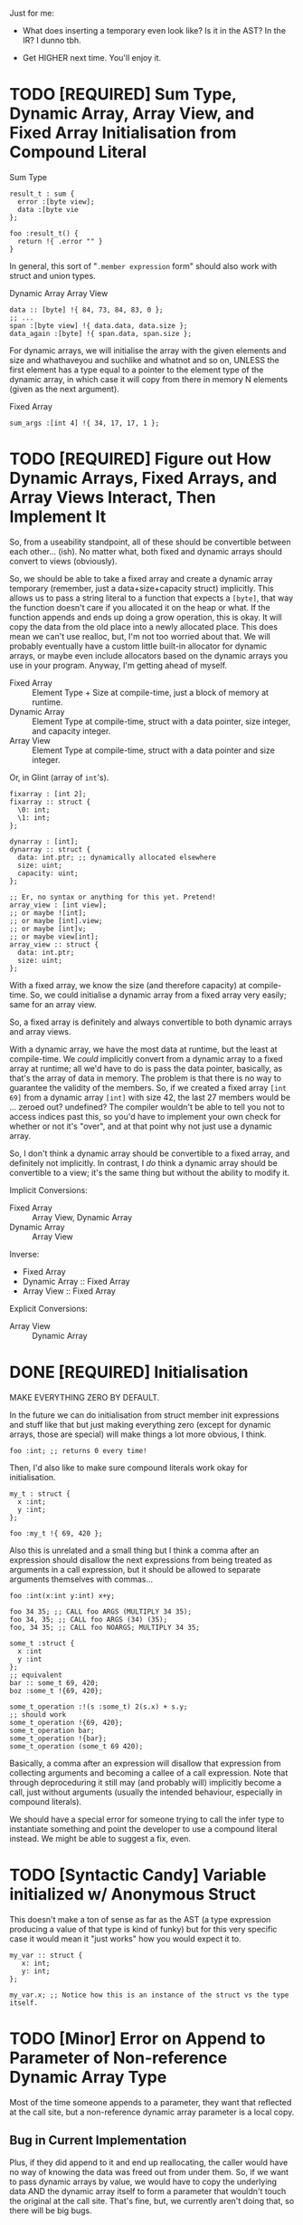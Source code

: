 Just for me:

- What does inserting a temporary even look like? Is it in the AST? In the IR? I dunno tbh.

- Get HIGHER next time. You'll enjoy it.

* TODO [REQUIRED] Sum Type, Dynamic Array, Array View, and Fixed Array Initialisation from Compound Literal

Sum Type
#+begin_src glint-ts
result_t : sum {
  error :[byte view];
  data :[byte vie
};

foo :result_t() {
  return !{ .error "" }
}
#+end_src

In general, this sort of "=.member expression= form" should also work with struct and union types.


Dynamic Array
Array View
#+begin_src glint-ts
  data :: [byte] !{ 84, 73, 84, 83, 0 };
  ;; ...
  span :[byte view] !{ data.data, data.size };
  data_again :[byte] !{ span.data, span.size };
#+end_src

For dynamic arrays, we will initialise the array with the given elements and size and whathaveyou and suchlike and whatnot and so on, UNLESS the first element has a type equal to a pointer to the element type of the dynamic array, in which case it will copy from there in memory N elements (given as the next argument).


Fixed Array
#+begin_src glint-ts
  sum_args :[int 4] !{ 34, 17, 17, 1 };
#+end_src


* TODO [REQUIRED] Figure out How Dynamic Arrays, Fixed Arrays, and Array Views Interact, Then Implement It

So, from a useability standpoint, all of these should be convertible between each other... (ish). No matter what, both fixed and dynamic arrays should convert to views (obviously).

So, we should be able to take a fixed array and create a dynamic array temporary (remember, just a data+size+capacity struct) implicitly. This allows us to pass a string literal to a function that expects a ~[byte]~, that way the function doesn't care if you allocated it on the heap or what. If the function appends and ends up doing a grow operation, this is okay. It will copy the data from the old place into a newly allocated place. This does mean we can't use realloc, but, I'm not too worried about that. We will probably eventually have a custom little built-in allocator for dynamic arrays, or maybe even include allocators based on the dynamic arrays you use in your program. Anyway, I'm getting ahead of myself.

- Fixed Array :: Element Type + Size at compile-time, just a block of memory at runtime.
- Dynamic Array :: Element Type at compile-time, struct with a data pointer, size integer, and capacity integer.
- Array View :: Element Type at compile-time, struct with a data pointer and size integer.

Or, in Glint (array of =int='s).
#+begin_src glint-ts
  fixarray : [int 2];
  fixarray :: struct {
    \0: int;
    \1: int;
  };

  dynarray : [int];
  dynarray :: struct {
    data: int.ptr; ;; dynamically allocated elsewhere
    size: uint;
    capacity: uint;
  };

  ;; Er, no syntax or anything for this yet. Pretend!
  array_view : [int view];
  ;; or maybe ![int];
  ;; or maybe [int].view;
  ;; or maybe [int]v;
  ;; or maybe view[int];
  array_view :: struct {
    data: int.ptr;
    size: uint;
  };
#+end_src

With a fixed array, we know the size (and therefore capacity) at compile-time. So, we could initialise a dynamic array from a fixed array very easily; same for an array view.

So, a fixed array is definitely and always convertible to both dynamic arrays and array views.

With a dynamic array, we have the most data at runtime, but the least at compile-time. We /could/ implicitly convert from a dynamic array to a fixed array at runtime; all we'd have to do is pass the data pointer, basically, as that's the array of data in memory. The problem is that there is no way to guarantee the validity of the members. So, if we created a fixed array =[int 69]= from a dynamic array =[int]= with size 42, the last 27 members would be ... zeroed out? undefined? The compiler wouldn't be able to tell you not to access indices past this, so you'd have to implement your own check for whether or not it's "over", and at that point why not just use a dynamic array.

So, I don't think a dynamic array should be convertible to a fixed array, and definitely not implicitly. In contrast, I /do/ think a dynamic array should be convertible to a view; it's the same thing but without the ability to modify it.

Implicit Conversions:
- Fixed Array :: Array View, Dynamic Array
- Dynamic Array :: Array View

Inverse:
- Fixed Array
- Dynamic Array :: Fixed Array
- Array View :: Fixed Array

Explicit Conversions:
- Array View :: Dynamic Array

* DONE [REQUIRED] Initialisation

MAKE EVERYTHING ZERO BY DEFAULT.

In the future we can do initialisation from struct member init expressions and stuff like that but just making everything zero (except for dynamic arrays, those are special) will make things a lot more obvious, I think.
#+begin_src glint-ts
  foo :int; ;; returns 0 every time!
#+end_src

Then, I'd also like to make sure compound literals work okay for initialisation.
#+begin_src glint-ts
  my_t : struct {
    x :int;
    y :int;
  };

  foo :my_t !{ 69, 420 };
#+end_src

Also this is unrelated and a small thing but I think a comma after an expression should disallow the next expressions from being treated as arguments in a call expression, but it should be allowed to separate arguments themselves with commas...
#+begin_src glint-ts
  foo :int(x:int y:int) x+y;

  foo 34 35; ;; CALL foo ARGS (MULTIPLY 34 35);
  foo 34, 35; ;; CALL foo ARGS (34) (35);
  foo, 34 35; ;; CALL foo NOARGS; MULTIPLY 34 35;

  some_t :struct {
    x :int
    y :int
  };
  ;; equivalent
  bar :: some_t 69, 420;
  boz :some_t !{69, 420};

  some_t_operation :!(s :some_t) 2(s.x) + s.y;
  ;; should work
  some_t_operation !{69, 420};
  some_t_operation bar;
  some_t_operation !{bar};
  some_t_operation (some_t 69 420);
#+end_src

Basically, a comma after an expression will disallow that expression from collecting arguments and becoming a callee of a call expression. Note that through deproceduring it still may (and probably will) implicitly become a call, just without arguments (usually the intended behaviour, especially in compound literals).

We should have a special error for someone trying to call the infer type to instantiate something and point the developer to use a compound literal instead. We might be able to suggest a fix, even.

* TODO [Syntactic Candy] Variable initialized w/ Anonymous Struct

This doesn't make a ton of sense as far as the AST (a type expression producing a value of that type is kind of funky) but for this very specific case it would mean it "just works" how you would expect it to.

#+begin_src glint-ts
  my_var :: struct {
     x: int;
     y: int;
  };

  my_var.x; ;; Notice how this is an instance of the struct vs the type itself.
#+end_src

* TODO [Minor] Error on Append to Parameter of Non-reference Dynamic Array Type

Most of the time someone appends to a parameter, they want that reflected at the call site, but a non-reference dynamic array parameter is a local copy.

** Bug in Current Implementation

Plus, if they did append to it and end up reallocating, the caller would have no way of knowing the data was freed out from under them. So, if we want to pass dynamic arrays by value, we would have to copy the underlying data AND the dynamic array itself to form a parameter that wouldn't touch the original at the call site. That's fine, but, we currently aren't doing that, so there will be big bugs.

* TODO [Feature] Exported Alias for Custom Object File Symbols

Current issue: gstd_read is too verbose for the language itself, but juuuust verbose enough for C usage. So we want one name visible from C, =gstd_read=, and another visible form Glint, =read= (which will probably be Glint name mangled).

#+begin_src glint-ts
  ;; NOTE: Should actually export /mangled/ name
  export read: [Byte](path: [Byte]) {
      ;; ...
  }
  ;; NOTE: This is where we may define any amount of aliases to the above
  ;; function, mostly for interopability with other programs and languages.
  ;; These are exported alongside the regular export, and may even be
  ;; exported if the base declaration is not (i.e. so C code may call)
  alias read "gstd_read";
#+end_src

Sadly, this will probably require support all the way from Glint lexer through to IR to MIR to codegen backends, as I don't think we ever thought of a function having multiple names. But, now it might. So, we'll support that. Pretty easy in assembly, just allow outputting multiple =.globl= directives before a label instead of just one. In object files, it's as easy as defining an extra symbol with the same section and offset as the aliased symbol. However, getting that data from the language frontend to the backend through all the data transformations will be interesting (or we will cheat and pass it in the context lol).

Well I spent three hours trying to implement this and ended up throwing everything out because I'm apparently too stupid to fucking implement this properly at the moment. What's so stupid is it requires linkages to no longer apply to objects but to apply to the symbols that apply to the objects, and that is an indirection that literally none of the compiler has planned for.

So, to actually do this, here's what I'll need to break it down into:
1. IR and MIR function names get converted to a name + linkage.
1a. Make sure everything still works as it does now.
2. IR and MIR no longer forced to have one name.
3. Glint IRGen handles aliases as names added to the base declaration with "Exported" linkage.

JFC I did the backend part half in a trance.

* DONE [REQUIRED] Deallocation of Dynamic Array with Unary Prefix Minus

#+begin_src glint-ts
a : [Byte]; ;; allocated
-a; ;; deallocated
a; ;; ERROR!
#+end_src

Also error (warn?) on deallocating in any loop control flow; the only time this would make sense is a dynamic array of dynamic arrays, I'd think. Note that deallocating cannot be undone.

A fixed array obviously can't be deallocated, and an array parameter isn't moved to the function and therefore not deallocated. A dynamic array return value is moved to the caller, and may be freed like any other dynamic array.

#+begin_src glint-ts
import "std.SimpleFile";
import "std.print";

contents :: read "TODO.org";

print contents.data;

-contents;

0;
#+end_src

The above program shouldn't leak any memory; contents is allocated within =read=, and deallocated after use.

* TODO [Feature] =!= As "Infer Type" Type.

#+begin_src glint-ts
  ;; equivalent
  foo :! 69;
  bar :: 69;
#+end_src

Obviously that's not that useful, let's look at when it is.

#+begin_src glint-ts
  foo :!(x:int y:int) x+y;
#+end_src

Deduced return type of a function! Cool!

* POSSIBLE [Feature] Warn on Dynamic Array Creation Within Loop Control Flow

It should be created outside the loop. This will mean the code that is written directly corresponds to the "more efficient" method of first allocating and then adding all the new data vs repeatedly allocating.

* TODO This hits an assert in IRGen regarding name ref expr; it /should/ fail during type-checking

#+begin_src glint-ts
t_big : struct {
    x : uint;
    y : uint;
    z : uint;
};

foo : void(a:t_big) {
    a.x;
}

bar : t_big;
foo(t_big);
0;
#+end_src

Basically, =t_big= is a struct and so sema is thinking that it is okay to pass a type expression to somewhere where a value of that type is actually required, since the "variable" of =t_big= is of =t_big= struct type.

To clarify again, the above should error during type-checking due to t_big being a type expression that resolves to t_big rather than a value of type t_big.

The type of =t_big= is currently the type it represents, but I think the type needs to be something like =type= and the value needs to be the actual type it represents.

** Another version of the same thing

#+begin_src glint-ts
sum_t : sum {
    x : cint;
    y : uint;
};

example :: 0;
foo :: sum_t;
#+end_src

I often miswrite this sort of program because of initialising a type-inferred variable and then instantiating a sum type. What I'd like this to become is a typed declaration with no initialiser, which will require sema to identify initialising expressions that refer explicitly to types, and do the replacement.
